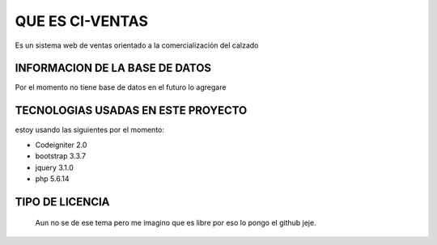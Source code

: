 ###################
QUE ES CI-VENTAS
###################

Es un sistema web de ventas orientado a la comercialización del calzado 

*******************
INFORMACION DE LA BASE DE DATOS
*******************

Por el momento no tiene base de datos en el futuro lo agregare

**************************
TECNOLOGIAS USADAS EN ESTE PROYECTO
**************************

estoy usando las siguientes por el momento:

- Codeigniter 2.0
- bootstrap 3.3.7
- jquery 3.1.0
- php 5.6.14

*******************
TIPO DE LICENCIA
*******************
 Aun no se de ese tema pero me imagino que es libre por eso lo pongo el github jeje.
